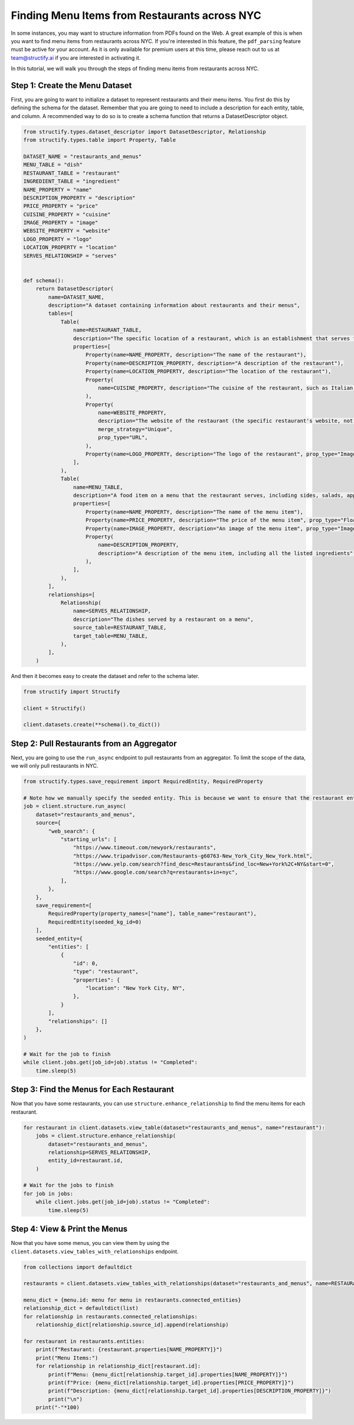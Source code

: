 Finding Menu Items from Restaurants across NYC
===============================================
In some instances, you may want to structure information from PDFs found on the Web. A great example of this is when you want to find menu items from restaurants across NYC.
If you're interested in this feature, the ``pdf_parsing`` feature must be active for your account. As it is only available for premium users at this time, please reach out to us at team@structify.ai if you are interested in activating it.

In this tutorial, we will walk you through the steps of finding menu items from restaurants across NYC.

Step 1: Create the Menu Dataset
------------------------------
First, you are going to want to initialize a dataset to represent restaurants and their menu items. You first do this by defining the schema for the dataset. 
Remember that you are going to need to include a description for each entity, table, and column. A recommended way to do so is to create a schema function that returns a DatasetDescriptor object.

.. code-block:: python

    from structify.types.dataset_descriptor import DatasetDescriptor, Relationship
    from structify.types.table import Property, Table

    DATASET_NAME = "restaurants_and_menus"
    MENU_TABLE = "dish"
    RESTAURANT_TABLE = "restaurant"
    INGREDIENT_TABLE = "ingredient"
    NAME_PROPERTY = "name"
    DESCRIPTION_PROPERTY = "description"
    PRICE_PROPERTY = "price"
    CUISINE_PROPERTY = "cuisine"
    IMAGE_PROPERTY = "image"
    WEBSITE_PROPERTY = "website"
    LOGO_PROPERTY = "logo"
    LOCATION_PROPERTY = "location"
    SERVES_RELATIONSHIP = "serves"


    def schema():
        return DatasetDescriptor(
            name=DATASET_NAME,
            description="A dataset containing information about restaurants and their menus",
            tables=[
                Table(
                    name=RESTAURANT_TABLE,
                    description="The specific location of a restaurant, which is an establishment that serves food",
                    properties=[
                        Property(name=NAME_PROPERTY, description="The name of the restaurant"),
                        Property(name=DESCRIPTION_PROPERTY, description="A description of the restaurant"),
                        Property(name=LOCATION_PROPERTY, description="The location of the restaurant"),
                        Property(
                            name=CUISINE_PROPERTY, description="The cuisine of the restaurant, such as Italian, Thai, etc."
                        ),
                        Property(
                            name=WEBSITE_PROPERTY,
                            description="The website of the restaurant (the specific restaurant's website, not the restaurant group's website)",
                            merge_strategy="Unique",
                            prop_type="URL",
                        ),
                        Property(name=LOGO_PROPERTY, description="The logo of the restaurant", prop_type="Image"),
                    ],
                ),
                Table(
                    name=MENU_TABLE,
                    description="A food item on a menu that the restaurant serves, including sides, salads, appetizers, entrees, and desserts (not drinks)",
                    properties=[
                        Property(name=NAME_PROPERTY, description="The name of the menu item"),
                        Property(name=PRICE_PROPERTY, description="The price of the menu item", prop_type="Float"),
                        Property(name=IMAGE_PROPERTY, description="An image of the menu item", prop_type="Image"),
                        Property(
                            name=DESCRIPTION_PROPERTY,
                            description="A description of the menu item, including all the listed ingredients",
                        ),
                    ],
                ),
            ],
            relationships=[
                Relationship(
                    name=SERVES_RELATIONSHIP,
                    description="The dishes served by a restaurant on a menu",
                    source_table=RESTAURANT_TABLE,
                    target_table=MENU_TABLE,
                ),
            ],
        )

And then it becomes easy to create the dataset and refer to the schema later.

.. code-block:: python

    from structify import Structify

    client = Structify()

    client.datasets.create(**schema().to_dict())


Step 2: Pull Restaurants from an Aggregator
------------------------------------
Next, you are going to use the ``run_async`` endpoint to pull restaurants from an aggregator.
To limit the scope of the data, we will only pull restaurants in NYC.

.. code-block:: python

    from structify.types.save_requirement import RequiredEntity, RequiredProperty

    # Note how we manually specify the seeded entity. This is because we want to ensure that the restaurant entity is indeed based in NYC
    job = client.structure.run_async(
        dataset="restaurants_and_menus",
        source={
            "web_search": {
                "starting_urls": [
                    "https://www.timeout.com/newyork/restaurants",
                    "https://www.tripadvisor.com/Restaurants-g60763-New_York_City_New_York.html",
                    "https://www.yelp.com/search?find_desc=Restaurants&find_loc=New+York%2C+NY&start=0",
                    "https://www.google.com/search?q=restaurants+in+nyc",
                ],
            },
        },
        save_requirement=[
            RequiredProperty(property_names=["name"], table_name="restaurant"),
            RequiredEntity(seeded_kg_id=0)
        ],
        seeded_entity={
            "entities": [
                {
                    "id": 0,
                    "type": "restaurant",
                    "properties": {
                        "location": "New York City, NY",
                    },
                }
            ],
            "relationships": []
        },
    )

    # Wait for the job to finish
    while client.jobs.get(job_id=job).status != "Completed":
        time.sleep(5)

Step 3: Find the Menus for Each Restaurant
--------------------------------
Now that you have some restaurants, you can use ``structure.enhance_relationship`` to find the menu items for each restaurant.

.. code-block:: python

    for restaurant in client.datasets.view_table(dataset="restaurants_and_menus", name="restaurant"):
        jobs = client.structure.enhance_relationship(
            dataset="restaurants_and_menus",
            relationship=SERVES_RELATIONSHIP,
            entity_id=restaurant.id,
        )
    
    # Wait for the jobs to finish
    for job in jobs:
        while client.jobs.get(job_id=job).status != "Completed":
            time.sleep(5)

Step 4: View & Print the Menus
---------------------
Now that you have some menus, you can view them by using the ``client.datasets.view_tables_with_relationships`` endpoint.

.. code-block:: python

    from collections import defaultdict

    restaurants = client.datasets.view_tables_with_relationships(dataset="restaurants_and_menus", name=RESTAURANT_TABLE)

    menu_dict = {menu.id: menu for menu in restaurants.connected_entities}
    relationship_dict = defaultdict(list)
    for relationship in restaurants.connected_relationships:
        relationship_dict[relationship.source_id].append(relationship)

    for restaurant in restaurants.entities:
        print(f"Restaurant: {restaurant.properties[NAME_PROPERTY]}")
        print("Menu Items:")
        for relationship in relationship_dict[restaurant.id]:
            print(f"Menu: {menu_dict[relationship.target_id].properties[NAME_PROPERTY]}")
            print(f"Price: {menu_dict[relationship.target_id].properties[PRICE_PROPERTY]}")
            print(f"Description: {menu_dict[relationship.target_id].properties[DESCRIPTION_PROPERTY]}")
            print("\n")
        print("-"*100)
